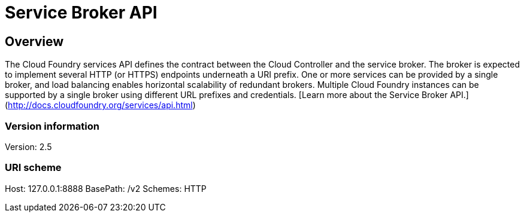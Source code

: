 = Service Broker API

== Overview
The Cloud Foundry services API defines the contract between the Cloud Controller and the service broker. The broker is expected to implement several HTTP (or HTTPS) endpoints underneath a URI prefix. One or more services can be provided by a single broker, and load balancing enables horizontal scalability of redundant brokers. Multiple Cloud Foundry instances can be supported by a single broker using different URL prefixes and credentials. [Learn more about the Service Broker API.](http://docs.cloudfoundry.org/services/api.html)


=== Version information
Version: 2.5

=== URI scheme
Host: 127.0.0.1:8888
BasePath: /v2
Schemes: HTTP

